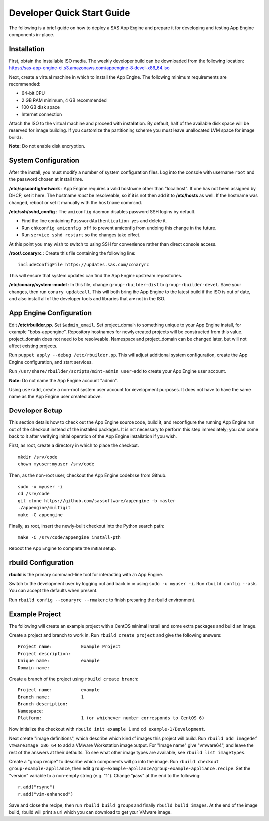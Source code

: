 Developer Quick Start Guide
***************************

The following is a brief guide on how to deploy a SAS App Engine and prepare it
for developing and testing App Engine components in-place.

Installation
============

First, obtain the Installable ISO media.
The weekly developer build can be downloaded from the following location:
https://sas-app-engine-ci.s3.amazonaws.com/appengine-8-devel-x86_64.iso

Next, create a virtual machine in which to install the App Engine.
The following minimum requirements are recommended:

* 64-bit CPU
* 2 GB RAM minimum, 4 GB recommended
* 100 GB disk space
* Internet connection

Attach the ISO to the virtual machine and proceed with installation.
By default, half of the available disk space will be reserved for image
building. If you customize the partitioning scheme you must leave unallocated
LVM space for image builds.

**Note:** Do not enable disk encryption.

System Configuration
====================

After the install, you must modify a number of system configuration files.
Log into the console with username ``root`` and the password chosen at install
time.

**/etc/sysconfig/network** : App Engine requires a valid hostname other than
"localhost". If one has not been assigned by DHCP, set it here. The hostname
*must* be resolveable, so if it is not then add it to **/etc/hosts** as well.
If the hostname was changed, reboot or set it manually with the ``hostname``
command.

**/etc/ssh/sshd_config** : The ``amiconfig`` daemon disables password SSH logins
by default.

* Find the line containing ``PasswordAuthentication yes`` and delete it.
* Run ``chkconfig amiconfig off`` to prevent amiconfig from undoing this change
  in the future.
* Run ``service sshd restart`` so the changes take effect.

At this point you may wish to switch to using SSH for convenience rather than
direct console access.

**/root/.conaryrc** : Create this file containing the following line::

    includeConfigFile https://updates.sas.com/conaryrc

This will ensure that system updates can find the App Engine upstream
repositories.

**/etc/conary/system-model** : In this file, change ``group-rbuilder-dist`` to
``group-rbuilder-devel``. Save your changes, then run ``conary updateall``.
This will both bring the App Engine to the latest build if the ISO is out of
date, and also install all of the developer tools and libraries that are not in
the ISO.

App Engine Configuration
========================

Edit **/etc/rbuilder.pp**. Set ``$admin_email``. Set project_domain to
something unique to your App Engine install, for example "bobs-appengine".
Repository hostnames for newly created projects will be constructed from this
value. project_domain does not need to be resolveable. Namespace and
project_domain can be changed later, but will not affect existing projects.

Run ``puppet apply --debug /etc/rbuilder.pp``. This will adjust additional
system configuration, create the App Engine configuration, and start services.

Run ``/usr/share/rbuilder/scripts/mint-admin user-add`` to create your
App Engine user account.

**Note:** Do not name the App Engine account "admin".

Using ``useradd``, create a non-root system user account for development
purposes. It does not have to have the same name as the App Engine user created
above.

Developer Setup
===============

This section details how to check out the App Engine source code, build it, and
reconfigure the running App Engine run out of the checkout instead of the
installed packages. It is not necessary to perform this step immediately; you
can come back to it after verifying initial operation of the App Engine
installation if you wish.

First, as root, create a directory in which to place the checkout. ::

    mkdir /srv/code
    chown myuser:myuser /srv/code

Then, as the non-root user, checkout the App Engine codebase from Github. ::

    sudo -u myuser -i
    cd /srv/code
    git clone https://github.com/sassoftware/appengine -b master
    ./appengine/multigit
    make -C appengine

Finally, as root, insert the newly-built checkout into the Python search path::

    make -C /srv/code/appengine install-pth

Reboot the App Engine to complete the initial setup.

rbuild Configuration
====================

**rbuild** is the primary command-line tool for interacting with an App Engine.

Switch to the development user by logging out and back in or using ``sudo -u
myuser -i``. Run ``rbuild config --ask``. You can accept the defaults when
present.

Run ``rbuild config --conaryrc --rmakerc`` to finish preparing the rbuild environment.

Example Project
===============

The following will create an example project with a CentOS minimal install and
some extra packages and build an image.

Create a project and branch to work in. Run ``rbuild create project`` and
give the following answers::

    Project name:           Example Project
    Project description:
    Unique name:            example
    Domain name:

Create a branch of the project using ``rbuild create branch``::

    Project name:           example
    Branch name:            1
    Branch description:
    Namespace:
    Platform:               1 (or whichever number corresponds to CentOS 6)

Now initialize the checkout with ``rbuild init example 1`` and ``cd
example-1/Development``.

Next create "image definitions", which describe which kind of images this
project will build. Run ``rbuild add imagedef vmwareImage x86_64`` to add a
VMware Workstation image output. For "Image name" give "vmware64", and leave
the rest of the answers at their defaults. To see what other image types are
available, see ``rbuild list imagetypes``.

Create a "group recipe" to describe which components will go into the image.
Run ``rbuild checkout group-example-appliance``, then edit
``group-example-appliance/group-example-appliance.recipe``. Set the "version"
variable to a non-empty string (e.g. "1"). Change "pass" at the end to the following::

    r.add("rsync")
    r.add("vim-enhanced")

Save and close the recipe, then run ``rbuild build groups`` and finally
``rbuild build images``. At the end of the image build, rbuild will print a url
which you can download to get your VMware image.
